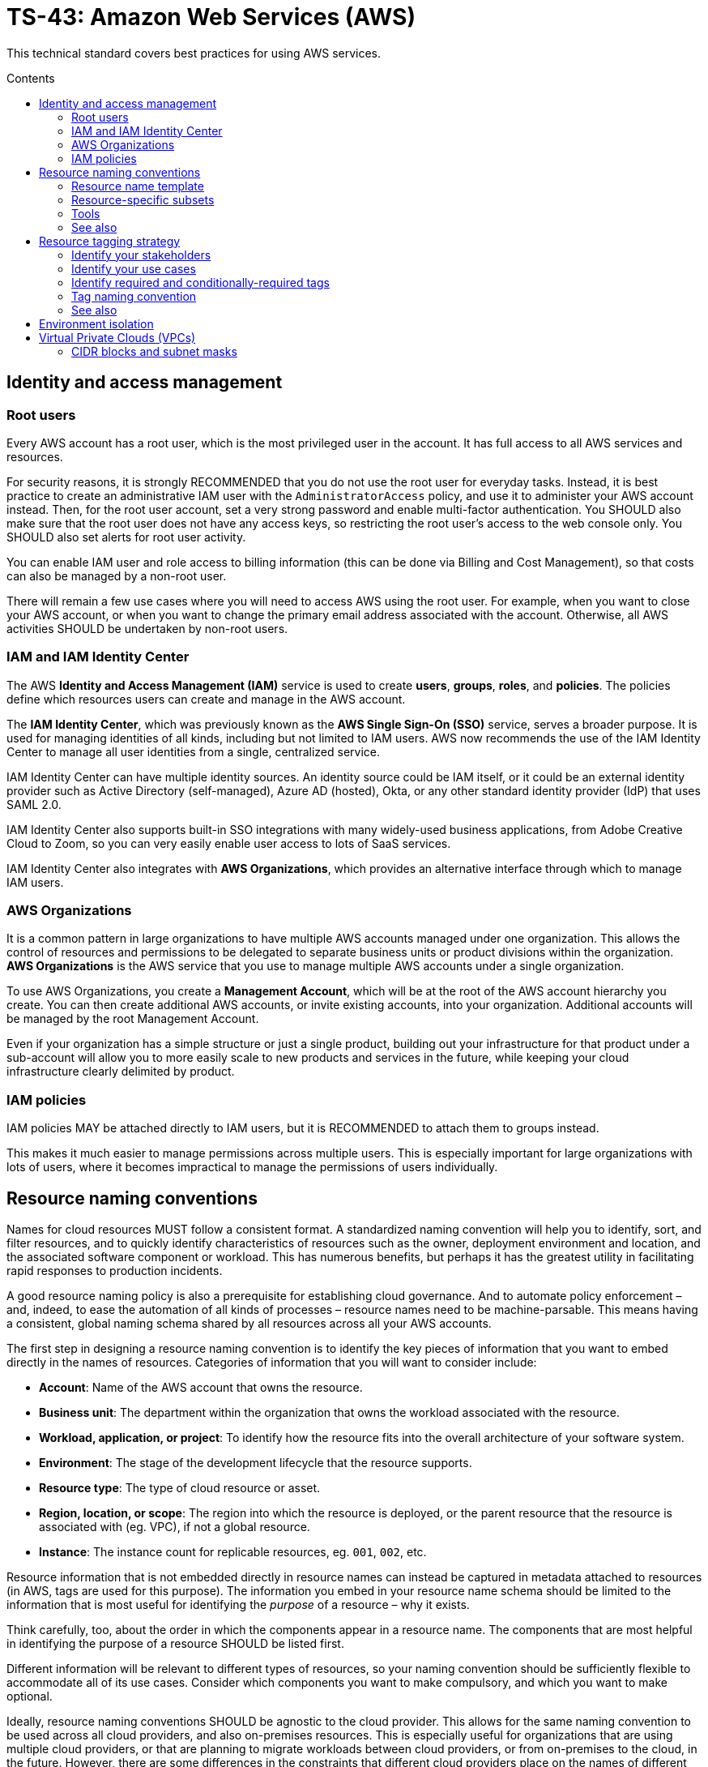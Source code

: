 = TS-43: Amazon Web Services (AWS)
:toc: macro
:toc-title: Contents

This technical standard covers best practices for using AWS services.

toc::[]

== Identity and access management

=== Root users

Every AWS account has a root user, which is the most privileged user in the account. It has full access to all AWS services and resources.

For security reasons, it is strongly RECOMMENDED that you do not use the root user for everyday tasks. Instead, it is best practice to create an administrative IAM user with the `AdministratorAccess` policy, and use it to administer your AWS account instead. Then, for the root user account, set a very strong password and enable multi-factor authentication. You SHOULD also make sure that the root user does not have any access keys, so restricting the root user's access to the web console only. You SHOULD also set alerts for root user activity.

You can enable IAM user and role access to billing information (this can be done via Billing and Cost Management), so that costs can also be managed by a non-root user.

There will remain a few use cases where you will need to access AWS using the root user. For example, when you want to close your AWS account, or when you want to change the primary email address associated with the account. Otherwise, all AWS activities SHOULD be undertaken by non-root users.

=== IAM and IAM Identity Center

The AWS *Identity and Access Management (IAM)* service is used to create *users*, *groups*, *roles*, and *policies*. The policies define which resources users can create and manage in the AWS account.

The *IAM Identity Center*, which was previously known as the *AWS Single Sign-On (SSO)* service, serves a broader purpose. It is used for managing identities of all kinds, including but not limited to IAM users. AWS now recommends the use of the IAM Identity Center to manage all user identities from a single, centralized service.

IAM Identity Center can have multiple identity sources. An identity source could be IAM itself, or it could be an external identity provider such as Active Directory (self-managed), Azure AD (hosted), Okta, or any other standard identity provider (IdP) that uses SAML 2.0.

IAM Identity Center also supports built-in SSO integrations with many widely-used business applications, from Adobe Creative Cloud to Zoom, so you can very easily enable user access to lots of SaaS services.

IAM Identity Center also integrates with *AWS Organizations*, which provides an alternative interface through which to manage IAM users.

=== AWS Organizations

It is a common pattern in large organizations to have multiple AWS accounts managed under one organization. This allows the control of resources and permissions to be delegated to separate business units or product divisions within the organization. *AWS Organizations* is the AWS service that you use to manage multiple AWS accounts under a single organization.

To use AWS Organizations, you create a *Management Account*, which will be at the root of the AWS account hierarchy you create. You can then create additional AWS accounts, or invite existing accounts, into your organization. Additional accounts will be managed by the root Management Account.

Even if your organization has a simple structure or just a single product, building out your infrastructure for that product under a sub-account will allow you to more easily scale to new products and services in the future, while keeping your cloud infrastructure clearly delimited by product.

=== IAM policies

IAM policies MAY be attached directly to IAM users, but it is RECOMMENDED to attach them to groups instead.

This makes it much easier to manage permissions across multiple users. This is especially important for large organizations with lots of users, where it becomes impractical to manage the permissions of users individually.

== Resource naming conventions

Names for cloud resources MUST follow a consistent format. A standardized naming convention will help you to identify, sort, and filter resources, and to quickly identify characteristics of resources such as the owner, deployment environment and location, and the associated software component or workload. This has numerous benefits, but perhaps it has the greatest utility in facilitating rapid responses to production incidents.

A good resource naming policy is also a prerequisite for establishing cloud governance. And to automate policy enforcement – and, indeed, to ease the automation of all kinds of processes – resource names need to be machine-parsable. This means having a consistent, global naming schema shared by all resources across all your AWS accounts.

The first step in designing a resource naming convention is to identify the key pieces of information that you want to embed directly in the names of resources. Categories of information that you will want to consider include:

* *Account*: Name of the AWS account that owns the resource.

* *Business unit*: The department within the organization that owns the workload associated with the resource.

* *Workload, application, or project*: To identify how the resource fits into the overall architecture of your software system.

* *Environment*: The stage of the development lifecycle that the resource supports.

* *Resource type*: The type of cloud resource or asset.

* *Region, location, or scope*: The region into which the resource is deployed, or the parent resource that the resource is associated with (eg. VPC), if not a global resource.

* *Instance*: The instance count for replicable resources, eg. `001`, `002`, etc.

Resource information that is not embedded directly in resource names can instead be captured in metadata attached to resources (in AWS, tags are used for this purpose). The information you embed in your resource name schema should be limited to the information that is most useful for identifying the _purpose_ of a resource – why it exists.

Think carefully, too, about the order in which the components appear in a resource name. The components that are most helpful in identifying the purpose of a resource SHOULD be listed first.

Different information will be relevant to different types of resources, so your naming convention should be sufficiently flexible to accommodate all of its use cases. Consider which components you want to make compulsory, and which you want to make optional.

Ideally, resource naming conventions SHOULD be agnostic to the cloud provider. This allows for the same naming convention to be used across all cloud providers, and also on-premises resources. This is especially useful for organizations that are using multiple cloud providers, or that are planning to migrate workloads between cloud providers, or from on-premises to the cloud, in the future. However, there are some differences in the constraints that different cloud providers place on the names of different categories of resources. For this reason, some variation in your resource naming convention may be necessary.

The general rule of thumb is to keep resource names short and simple. Use only lower case ASCII letters and numbers for individual components. Avoid special characters, including underscores and periods (full stops). For delimiters, it is RECOMMENDED to use single hyphens (`-`), for the widest compatibility with all cloud providers and their resource types. This means hyphens SHOULD NOT be included in the resource name components themselves. For example, use `webserver` instead of `web-server`.

=== Resource name template

The optimum naming convention will depend on the specific needs of your organization, and the types of resources you are using. But the following is a good starting point. This is based on https://stepan.wtf/cloud-naming-convention/[Stepan Stipl's cloud naming convention], which was developed for GCP, and https://blog.avangards.io/my-quest-to-finding-the-perfect-aws-resource-naming-scheme[Anthony Wat's] variation for AWS.

----
{organization}-{account}-{project}-{description}-{environment}-{resource}-{location}-{instance}-{suffix}
----

|===
|Component |Description |Required |Constraints

|`{organization}`
|Global identifier for the parent organization
|RECOMMENDED
|[a-z][a-z0-9]{2,7}

|`{account}`
|Account identifier
|REQUIRED for multi-account AWS organizations
|[a-z][a-z0-9]{3,4}

|`{project}`
|Project name
|REQUIRED unless the account identifier serves this purpose
|[a-z0-9]{4-12}

|`{module}`
|Software module or component name
|OPTIONAL
|[a-z0-9]{1,20}

|`{environment}`
|Deployment environment
|REQUIRED only for environment-specific resources (not global resources such as domain names)
|[a-z]{3,4} from enum

|`{resource}`
|Resource type
|REQUIRED
|[a-z]{3,4} from enum, or CSP-specific name

|`{location}`
|Region
|OPTIONAL
|Matches CSP region name + AZ

|`{instance}`
|Instance count
|OPTIONAL
|[0-9]{3}

|`{suffix}`
|Random hash or account ID
|OPTIONAL
|[a-z0-9]{7} or account ID
|===

It is RECOMMENDED to use a consistent `{organization}` identifier across all resources across all your AWS accounts. It is RECOMMENDED that this be a registered business name, or at least a unique trademark. The intention is to try to make resource names as unique as possible, not only to your organization but to the whole of AWS (even though there is no way to verify this for non-global resources). Otherwise resource names may come into conflict if environments merge in the future. This scenario might seem unlikely, but businesses are acquired and merged all the time. And there are other scenarios, such as clients working with a managed service provider, game publisher, or venture capital business, where accounts from different real-world organizations become part of a shared AWS Organization. By using a registered business name as a namespace (prefix) for all AWS resources associated with that business entity, these issues can be mitigated.

The `{account}` component is REQUIRED for multi-account AWS organizations, where it is necessary to distinguish resources owned by different accounts. This component MAY be dropped for singular AWS accounts; alternatively, this component MAY be used to identify the business unit or product department that owns the resources, where multiple departments/products share the same AWS account but have distinct resources. It is RECOMMENDED to use a common set of short abbreviations such as `fin`, `mktg`, `prd`, `it`, and `corp`. The objective is to find a good balance between resource names being descriptive but also concise enough to be easily readable.

The `{project}` component MUST be included, unless the `{account}` component fulfils an equivalent purpose (ie. if you have one account per project). A "project" will mean different things in different contexts. In a large-scale software system, this component may be used to reference components or subdomains within the same software system. Alternatively, this component may be used to identify a workload, application, team, or general usage.

The `{module}` component is optional. It is used to identify a specific module or component within a software system, eg. "backend" and "frontend" components, or specific service names. Use this component of the resource name where it would not otherwise be possible to distinguish between two or more resources based on the other components alone. For storage systems, this part might be used to define the data type(s) stored, or the name of the database engine (eg. "mariadb", "oracle"). It's flexible.

For the `{environment}` component, a common set of abbreviations such as `prod`, `dev`, `qa`, `stage`, and `test` SHOULD be used to refer to different deployment environments. This will not be applicable to all resource types, and it can be dropped where other components such as `{account}` identify the target environment.

The `{resource}` component identifies the resource type. It is RECOMMENDED this be taken from a custom enum that references generic resource types from all major cloud service providers, eg. `vpc`, `vm` (eg. EC2 instance), `fn` (serverless function, eg. Lambda), `cntr` (container), `rdb` (relational database), `obj` (object storage or bucket), etc. Alternatively, this MAY be specific to the cloud provider, in which case it is RECOMMENDED to match the naming convention of the cloud provider itself. For AWS, take the third component of the ARN, eg. `ec2`, `rds`, `s3`, `lambda`, `iam`, etc.

The `{location}` component SHOULD be included where there's a possibility that replicas of a resource could be launched into different locations. For AWS, regions and availability zones (AZs) will typically be used to identify the location. Region names SHOULD match the naming convention of the cloud service provider, minus any hyphens – so `us-east-1` becomes `useast1`. This MAY be combined with an AZ suffix, `a` to `f`, eg. `useast1a`, `useast1b`, etc. For global resources such as S3 buckets, an abbreviation such as "gbl" or "g" MAY be used, or the component MAY be dropped from the name altogether.

The `{instance}` component SHOULD be used to identify resources that are replicated for the purpose of redundancy, eg. `001`, `002`, etc.

Finally, the `{suffix}` component should be a random hash where there is a requirement for uniqueness (eg. `h7g30ij`). For global resources such as S3 bucket names, a common practice is to use your AWS account ID for the resource suffix, to increase the chances of making a globally-unique name.

=== Resource-specific subsets

You might want to define a subset of this global naming schema for each type of AWS resource that you use. For example, your naming schema for EC2 instances may be:

----
{organization}-{project}-{module}-{environment}-vm-{location}-{instance}
----

Example:

----
hackscorp-arundel-publicapi-prod-vm-useast1a-001
----

And for S3 buckets you might use this subset of the global naming schema:

----
{organization}-{project}-{module}-{environment}-obj-{accountid}
----

Example:

----
hackscorp-arundel-logos-prod-obj-123456789012
----

Don't be afraid to deviate from your global naming schema for specific resource types, where you need additional information to identify the purpose and ownership of a resource. There will inevitably be some exceptions where your default resource naming convention isn't adequately expressive. Things like DNS resources, CloudFormation changesets, and subnets may not neatly fit into the normal resource pattern. In addition, some AWS resource types have unique naming conventions. For example, AWS IAM resources are generally named using the `PascalCase` convention; you may decide to stay consistent with AWS's IAM naming convention, or define your own.

Just be aware that the greater the variability in your resource naming, the greater the difficulty you will have in implementing automation and governance processes.

.AWS resource-specific naming conventions – examples
|===
|Resource type |Schema |Examples

|VPCs
|`{org}-{project}-{module}-{env}-vpc-{region}`
|`hackscorp-arundel-authapi-prod-vpc-useast1

|Subnets
|`{org}-{project}-{module}-{env}-vpc-{region}-subnet-{scope}`
|`hackscorp-arundel-authapi-prod-vpc-useast1-subnet-public`

|Route tables
|`{org}-{project}-{module}-{env}-vpc-{region}-rt-{scope}`
|`hackscorp-arundel-authapi-prod-vpc-useast1-rt-public`

|NAT gateways
|`{org}-{project}-{module}-{env}-vpc-{region}-nat
|`hackscorp-arundel-authapi-prod-vpc-useast1-nat`

|NACLs
|`{org}-{project}-{module}-{env}-vpc-{region}-nacl
|`hackscorp-arundel-authapi-prod-vpc-useast1-nacl`

|EC2 instances
|`{org}-{project}-{module}-{env}-vm-{location}-{instance}`
|`hackscorp-arundel-authapi-prod-vm-useast1-001`

|Load balancers
|`{org}-{project}-{module}-{env}-lb-{location}-{instance}`
|`hackscorp-arundel-authapi-prod-lb-useast1-001`

|Auto-scaling groups
|`{org}-{project}-{module}-{env}-asg-{location}`
|`hackscorp-arundel-authapi-prod-asg-useast1`

|Security Groups
|`{org}-{project}-sg-{description}`
|`hackscorp-arundel-sg-public`

|IAM roles used for EC2 instances
|`{org}-{project}-{module}-{env}-role`
|`hackscorp-arundel-authapi-prod-role`

|RDS instances
|`{org}-{project}-{module}-{env}-rdb-{engine}-{master|slave}-{location}-{instance}`
|`hackscorp-arundel-authapi-prod-rdb-mysql-slave-useast1-001`

|Lambda functions
|`{org}-{project}-{module}-{env}-fn`
|`hackscorp-arundel-reportbatch-prod-fn`

|S3 buckets
|`{org}-{project}-{module}-{environment}-obj-{accountid}`
|`hackscorp-arundel-logos-prod-obj-123456789012`
|===

=== Tools

For Terraform, there is a https://registry.terraform.io/modules/cloudposse/label/null/latest[module] that can be used to define a consistent naming convention for generated resources and tags, and there's https://github.com/Azure/terraform-azurerm-naming[another] that's specific to Azure.

=== See also

* https://learn.microsoft.com/en-us/azure/cloud-adoption-framework/ready/azure-best-practices/resource-naming[Microsoft Cloud Adoption Framework: Define your naming convention]

* https://learn.microsoft.com/en-us/azure/azure-resource-manager/management/resource-name-rules[Naming rules and restrictions for Azure resources]

== Resource tagging strategy

Along with a resource naming convention, a good tagging strategy will help to improve the governance and management of your AWS resources.

Tags should be used for adding supplementary metadata that does not need to be immediately apparent from the resource name itself. In AWS, a tag is a simple label consisting of a customer-defined key and an optional value.

Tags enable AWS customers to categorize resources by any criteria of their choosing. Resources can then be searched and filtered based on these criteria. In the AWS Management Console, you can use Resource Groups to customize the view of your resources based on the tags you have assigned to them. This allows you to, for example, create views of resources (of multiple types) related to specific applications or departments.

Tags are also used for billing purposes, so you can track costs by project, department, or other criteria. You can use the AWS Cost Explorer to analyze your costs and usage based on the tags you have assigned to your resources. For example, you may use tags to associate costs with technical, security, or compliance dimensions.

Tags are also often used to filter resources in infrastructure automation processes. Tags can be used to opt resources into or out from automated tasks, such as backups, patching, or security scans. For example, many AWS customers run automated start/stop scripts that spin down non-production resources outside of business hours. Tags can be used to identify which resources should be included in these scripts.

Finally, IAM policies support tag-based conditions, enabling customers to constrain permissions based on specific tags and their values. For example, IAM user or role permissions can include conditions to limit access to specific environments (eg. dev, test, prod) based on the tags assigned to the VPCs for those environments.

Tags are used for a variety of other purposes, too. An organization's tagging strategy should be designed to meet the specific use cases of the organization. Nevertheless, the following offers some guidance and best practices for all kinds of tagging strategies.

The key thing is consistency. If a portion of your AWS resources are missing tags for cost allocation, for example, then your cost analysis process will be more time consuming and/or less accurate. Likewise, if you are missing tags to identify resources that contain sensitive data, you may need to assume that all resources contain sensitive data – increasing your costs.

So the _management_ of your tags – how you enforce and audit the use of your tags – is, arguably, more important than how you _define_ your tags.

=== Identify your stakeholders

IAM users who may need to be able to manage tags include:

* Cloud administrators
* Software developers / application owners
* Infosec
* Finance
* Legal and compliance

Each of these groups of stakeholders will be responsible for the management of different groups of tags, determined by the use cases of those tags.

=== Identify your use cases

The use cases for tags will vary from organization to organization. It is best to have different groups of tags for different use cases. Some common use cases include:

* *Resource management*: How do you want to group your resources in the AWS Management Console? For example, do you wish to view all resources associated with a project, application, team, department, etc.?

* *Cost allocation*: How do you want to break down your costs for the purpose of analysis and reporting?

* *Compliance*: For example, do you need to be able to identify resources that store personally-identifiable information or other sensitive data?

* *Automation*: Do you want to use tags to drive automated processes such as patching, backup and restore, monitoring, job scheduling, and disaster recovery?

And so on.

For each use case, owners should be assigned to manage the associated tags. Tag owners have the responsibility to articulate the value proposition of the tags they manage.

If cost allocation will be one of your use cases for tags, be aware that your monthly cost allocation reports will be calculated based on the tags that you had assigned to your resources over the whole month of the reporting period. Cost allocation reports will not be recalculated when cost allocation tags are changed. New cost allocation tags will be applicable only from the point in time they are applied to resources.

For other use cases, tagging decisions are reversible.

=== Identify required and conditionally-required tags

Tags can be required, conditionally-required, or entirely optional.

Conditionally-required tags are only mandatory under certain circumstances. For example, if an application processes sensitive data, you may require a tag to identify the corresponding data classification (eg. personally-identifiable information, protected health information).

When identifying tagging requirements, focus on required and conditionally-required tags. But allow for optional tags, too – as long as they conform to your tag naming and governance policies. Optional tags can empower people to define new tags for unforeseen or bespoke application requirements.

Start with a small set of tags that are known to be needed, and create tags as new needs emerge. This approach is preferable to specifying an exhaustive list of tags at the outset, which may prove to be impractical to manage.

=== Tag naming convention

Some tags are predefined by AWS or created automatically by various AWS services. AWS-defined tags tend to be named using all lower case ASCII letters, with hyphens separating words, and colon-delimited prefixes to identify the source service. Examples:

* `aws:ec2spot:fleet-request-id`: Identifies the Amazon EC2 Spot Instance request ID that launched the instance.

* `aws:cloudformation:stack-name`: Identifies the AWS CloudFormation stack that created the resource.

* `lambda-console:blueprint`: Identifies "blueprint" as a template for an AWS Lambda function.

* `elasticbeanstalk:environment-name`: Identifies the application that created the resource.

* `aws:servicecatalog:provisionedProductArn`: The provisioned product Amazon Resource Name (ARN).

* `aws:servicecatalog:productArn`: The ARN of the product from which the provisioned product was launched.

AWS-generated tags form a namespace. For example, in an AWS CloudFormation template, you define a set of resources to be deployed together in a stack, where `stack-name` is a descriptive name that you assign to identify it.

It is RECOMMENDED to use a similar naming convention for your custom tags. In particular, it is RECOMMENDED to use a consistent prefix that identifies your business and account. This distinguishes your own tag schema from AWS's built-in tags, and it also reduces the risks associated with merged AWS accounts (as described in the section on resource naming, above).

A simple starter template for a tag naming convention could be something like:

----
{organization}:{key}:{value}
----

This could scale to the following use cases:

|===
|Use case |Tag schema |Description |Example values

|Data classification
|`hackscorp:data:{classification}`
|Infosec-defined set of data classifications.
|`sensitive`,`confidential`,`personal`

|Environments
|`hackscorp:env:{environment}`
|Tag resources as belonging to a specific environment.
|`development`,`staging`,`qa`,`production`

|Disaster recovery
|`hackscorp:dr:rpo`
|Define the recovery point objective (RPO) for a resource.
|`6h`,`24h`

|Cost allocation
|`hackscorp:fin:{cost-allocation}`
|Finance teams implement cost reporting on each team's usage and spend.
|`corporate`,`recruitment`,`support`,`engineering`
|===

[IMPORTANT]
======
In AWS, tags are case-sensitive. So, `costCenter` and `costcenter` are treated as different tag keys. American English SHOULD be used for consistent spelling, too (in this case, "center", not "centre").
======

=== See also

* https://docs.aws.amazon.com/whitepapers/latest/tagging-best-practices/tagging-best-practices.html[Best practices for tagging AWS resources]

== Environment isolation

A common pattern in cloud computing is to isolate resources by environment. This is particularly important for security and compliance. It stops production data leaking into pre-production environments, and vice versa – it stops dummy data from contaminating production environments.

Environment isolation also helps to reduce the risk of accidental changes to production services. It supports strategies such as blue-green deployments, where you can test new versions of your infrastructure and services in a pre-production environment before deploying them to production. And so on.

In AWS, there are many different ways that environment isolation can be achieved.

The most common approaches are to use separate AWS accounts, or to use separate VPCs within the same account.

Using separate AWS accounts – each under a single AWS Organization – is probably the simplest solution to implement. This involves creating a separate AWS account for each environment, such as `dev`, `staging`, and `prod`. Each account can then be managed independently, with its own set of IAM users, roles, and policies. The risks of cross-environment contamination and breakages are minimized.

Alternatively, if you prefer each AWS account to be scoped to a particular project or business unit, you can use separate VPCs within the same AWS account to isolate environments. This approach is a bit more involving to set up, but it affords a bit more flexibility; for example, it is easier to share resources between environments. You might use a centralized logging system for every environment, for example.

It is RECOMMENDED to create distinct IAM roles within a product account for production and pre-production environments and workloads. It is RECOMMENDED to use tags to identify the environment of each resource, and then use IAM policies to restrict access to resources based on those environment tags. This ensures that both users and services/resources can access resources only in their designated environment.

Deploy production and pre-production in completely separate VPCs, with no peering connections. This creates a hard network boundary between the environments.

Use private subnets for data storage and processing, with environment-specific NAT gateways and routing tables. Use completely separate RDS instances, DynamoDB tables, and S3 buckets for each environment. And use different KMS keys for each environment to ensure encrypted data cannot be decrypted in another environment in the event that is does accidentally leak into that other environment. Use different parameter paths (`/prod/`, `/test/`) in Systems Manager Parameter Store, and separate secrets in AWS Secrets Manager. And so on.

If building the infrastructure from code, use different Terraform state files for each environment, stored in separate S3 buckets with different access policies.

== Virtual Private Clouds (VPCs)

=== CIDR blocks and subnet masks

Choose a VPC CIDR block from the private IP address ranges defined in https://datatracker.ietf.org/doc/html/rfc1918[RFC 1918]. These are the ranges that are reserved for private networks, and are not routable on the public internet. These ranges are:

* `10.0.0.0/8` (`10.0.0.0` - `10.255.255.255`)
* `172.16.0.0/12` (`172.16.0.0` - `172.31.255.255`)
* `192.168.0.0/16` (`192.168.0.0` - `192.168.255.255`)

The allowed size for a VPC CIDR block is between `/16` (65,536 IP addresses) and `/28` (16 IP addresses).

Avoid `172.17.0.0/16`. Some AWS services, like Cloud9 and SageMaker AI, use this CIDR range. Avoiding using it for your VPCs will prevent IP address conflicts with these services.

Subnets should have smaller CIDR ranges than their VPC, and there MUST NOT by any overlaps in the IP ranges of subnets in the same VPC, to avoid routing issues. A common practice is to use a `/16` CIDR block for the VPC (eg. `10.0.0.0/16`) and then create subnets within that VPC using smaller CIDR blocks like `/24` or `/28`. For example, you could create a `/24` subnet (eg. `10.0.1.0/24`) for your web servers, a `/24` subnet (eg. `10.0.2.0/24`) for your application servers, and a `/24` subnet (eg. `10.0.3.0/24`) for your database servers. That gives each subnet about 200 possible private IP addresses – more than enough for most use cases.

You can use the subnet allocation feature in a multi-VPC architecture to standardize on the IP sizing of subnets, for example, mandating a smaller CIDR size, like a `/27`, for public subnets, and a larger CIDR size, like a `/24` for private subnets.

Plan your IP addressing scheme to ensure that your VPC and subnets are well-organized and scalable. You should plan for each subnet to have enough addresses not only for the resources you intend to deploy immediately, but also to allow room for future growth.

Keep in mind that the first four IP addresses and the last IP address in each subnet CIDR block are not available for your use and cannot be assigned to a resource, such as an EC2 instance.

[TIP]
======
Use the https://www.calculator.net/ip-subnet-calculator.html[IP Subnet Calculator] to help you calculate the CIDR ranges for your VPC and subnets.

image::./_/ipv4-subnet-calculator.png[]
======

